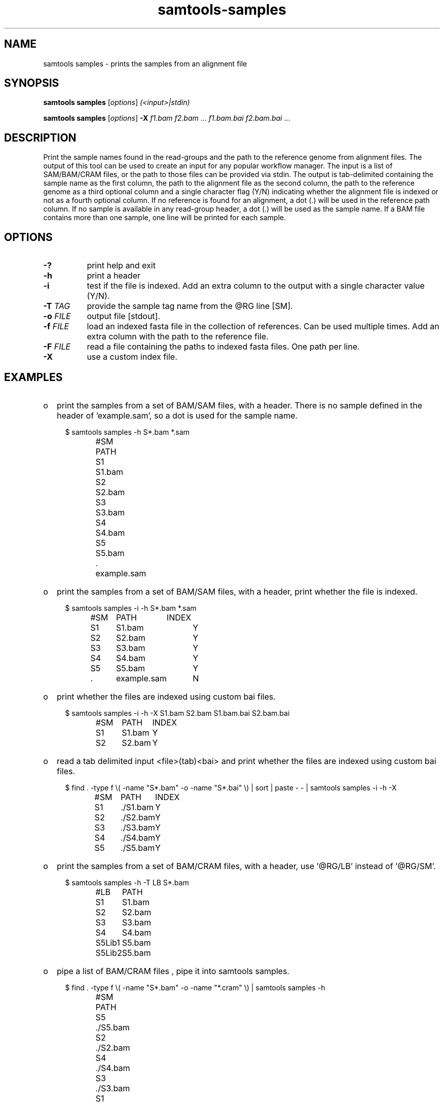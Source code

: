 '\" t
.TH samtools-samples 1 "24 January 2024" "samtools-1.19.2" "Bioinformatics tools"
.SH NAME
samtools samples \- prints the samples from an alignment file
.\"
.\" Copyright (C) 2021 Genome Research Ltd.
.\"
.\" Author: Pierre Lindenbaum <pierre.lindenbaum@univ-nantes.fr>
.\" Author: Valeriu Ohan <vo2@sanger.ac.uk>
.\"
.\" Permission is hereby granted, free of charge, to any person obtaining a
.\" copy of this software and associated documentation files (the "Software"),
.\" to deal in the Software without restriction, including without limitation
.\" the rights to use, copy, modify, merge, publish, distribute, sublicense,
.\" and/or sell copies of the Software, and to permit persons to whom the
.\" Software is furnished to do so, subject to the following conditions:
.\"
.\" The above copyright notice and this permission notice shall be included in
.\" all copies or substantial portions of the Software.
.\"
.\" THE SOFTWARE IS PROVIDED "AS IS", WITHOUT WARRANTY OF ANY KIND, EXPRESS OR
.\" IMPLIED, INCLUDING BUT NOT LIMITED TO THE WARRANTIES OF MERCHANTABILITY,
.\" FITNESS FOR A PARTICULAR PURPOSE AND NONINFRINGEMENT. IN NO EVENT SHALL
.\" THE AUTHORS OR COPYRIGHT HOLDERS BE LIABLE FOR ANY CLAIM, DAMAGES OR OTHER
.\" LIABILITY, WHETHER IN AN ACTION OF CONTRACT, TORT OR OTHERWISE, ARISING
.\" FROM, OUT OF OR IN CONNECTION WITH THE SOFTWARE OR THE USE OR OTHER
.\" DEALINGS IN THE SOFTWARE.
.
.\" For code blocks and examples (cf groff's Ultrix-specific man macros)
.de EX

.  in +\\$1
.  nf
.  ft CR
..
.de EE
.  ft
.  fi
.  in

..
.
.SH SYNOPSIS
.PP
.B samtools samples
.RI [ options ]
.I (<input>|stdin)
.PP
.B samtools samples
.RI [ options ]
.B -X
.IR f1.bam " " f2.bam " ... " f1.bam.bai " " f2.bam.bai " ... "

.SH DESCRIPTION
.PP
Print the sample names found in the read-groups and the path to the reference
genome from alignment files. The output of this tool can be used to create an
input for any popular workflow manager. The input is a list of SAM/BAM/CRAM
files, or the path to those files can be provided via stdin. The output is
tab-delimited containing the sample name as the first column, the path to the
alignment file as the second column, the path to the reference genome as a
third optional column and a single character flag (Y/N) indicating whether the
alignment file is indexed or not as a fourth optional column.
If no reference is found for an alignment, a dot (.) will be used in the
reference path column. If no sample is available in any read-group header, a
dot (.) will be used as the sample name. If a BAM file contains more than one
sample, one line will be printed for each sample.

.SH OPTIONS
.TP 8
.B -?
print help and exit
.TP
.B -h
print a header
.TP
.B -i
test if the file is indexed. Add an extra column to the output with a single
character value (Y/N).
.TP
.BI "-T " TAG
provide the sample tag name from the @RG line [SM].
.TP
.BI "-o " FILE
output file [stdout].
.TP
.BI "-f " FILE
load an indexed fasta file in the collection of references. Can be used multiple
times. Add an extra column with the path to the reference file.
.TP
.BI "-F " FILE
read a file containing the paths to indexed fasta files. One path per line.
.TP
.B -X
use a custom index file.

.SH EXAMPLES
.IP o 2
print the samples from a set of BAM/SAM files, with a header. There is no sample
defined in the header of 'example.sam', so a dot is used for the sample name.
.EX 2
$ samtools  samples -h S*.bam *.sam
#SM	PATH
S1	S1.bam
S2	S2.bam
S3	S3.bam
S4	S4.bam
S5	S5.bam
\&.	example.sam
.EE
.IP o 2
print the samples from a set of BAM/SAM files, with a header, print whether the
file is indexed.
.EX 2
$  samtools  samples -i -h S*.bam *.sam
#SM	PATH	INDEX
S1	S1.bam	Y
S2	S2.bam	Y
S3	S3.bam	Y
S4	S4.bam	Y
S5	S5.bam	Y
\&.	example.sam	N
.EE
.IP o 2
print whether the files are indexed using custom bai files.
.EX 2
$ samtools samples -i -h -X S1.bam S2.bam S1.bam.bai S2.bam.bai
#SM	PATH	INDEX
S1	S1.bam	Y
S2	S2.bam	Y
.EE
.IP o 2
read a tab delimited input <file>(tab)<bai> and print whether the files are
indexed using custom bai files.
.EX 2
$ find . -type f \[rs]( -name "S*.bam" -o -name "S*.bai" \[rs]) | sort | paste - - | samtools samples -i -h -X
#SM	PATH	INDEX
S1	./S1.bam	Y
S2	./S2.bam	Y
S3	./S3.bam	Y
S4	./S4.bam	Y
S5	./S5.bam	Y
.EE
.IP o 2
print the samples from a set of BAM/CRAM files, with a header, use '@RG/LB'
instead of '@RG/SM'.
.EX 2
$ samtools  samples -h -T LB S*.bam
#LB	PATH
S1	S1.bam
S2	S2.bam
S3	S3.bam
S4	S4.bam
S5Lib1	S5.bam
S5Lib2	S5.bam
.EE
.IP o 2
pipe a list of BAM/CRAM files , pipe it into  samtools samples.
.EX 2
$ find . -type f \[rs]( -name "S*.bam" -o -name "*.cram" \[rs]) | samtools  samples -h
#SM	PATH
S5	./S5.bam
S2	./S2.bam
S4	./S4.bam
S3	./S3.bam
S1	./example.cram
S1	./S1.bam
.EE
.IP o 2
provide two reference sequences with option '-f', print the associated reference
for each BAM files.
.EX 2
$ samtools  samples  -h -f reference.fa -f example.fa S*.bam *.sam *.cram
#SM	PATH	REFERENCE
S1	S1.bam	reference.fa
S2	S2.bam	reference.fa
S3	S3.bam	reference.fa
S4	S4.bam	reference.fa
S5	S5.bam	reference.fa
\&.	example.sam	example.fa
S1	example.cram	example.fa
.EE
.IP o 2
provide a list of reference sequences with option '-F', print the associated
reference for each BAM files.
.EX 2
$ cat references.list
reference.fa
example.fa
$ samtools  samples  -h -F references.list S*.bam *.sam *.cram
#SM	PATH	REFERENCE
S1	S1.bam	reference.fa
S2	S2.bam	reference.fa
S3	S3.bam	reference.fa
S4	S4.bam	reference.fa
S5	S5.bam	reference.fa
\&.	example.sam	example.fa
S1	example.cram	example.fa
.EE

.SH AUTHOR
.PP
Written by Pierre Lindenbaum from Institut du Thorax U1087, Nantes, France.

.PP
Samtools website: <http://www.htslib.org/>
